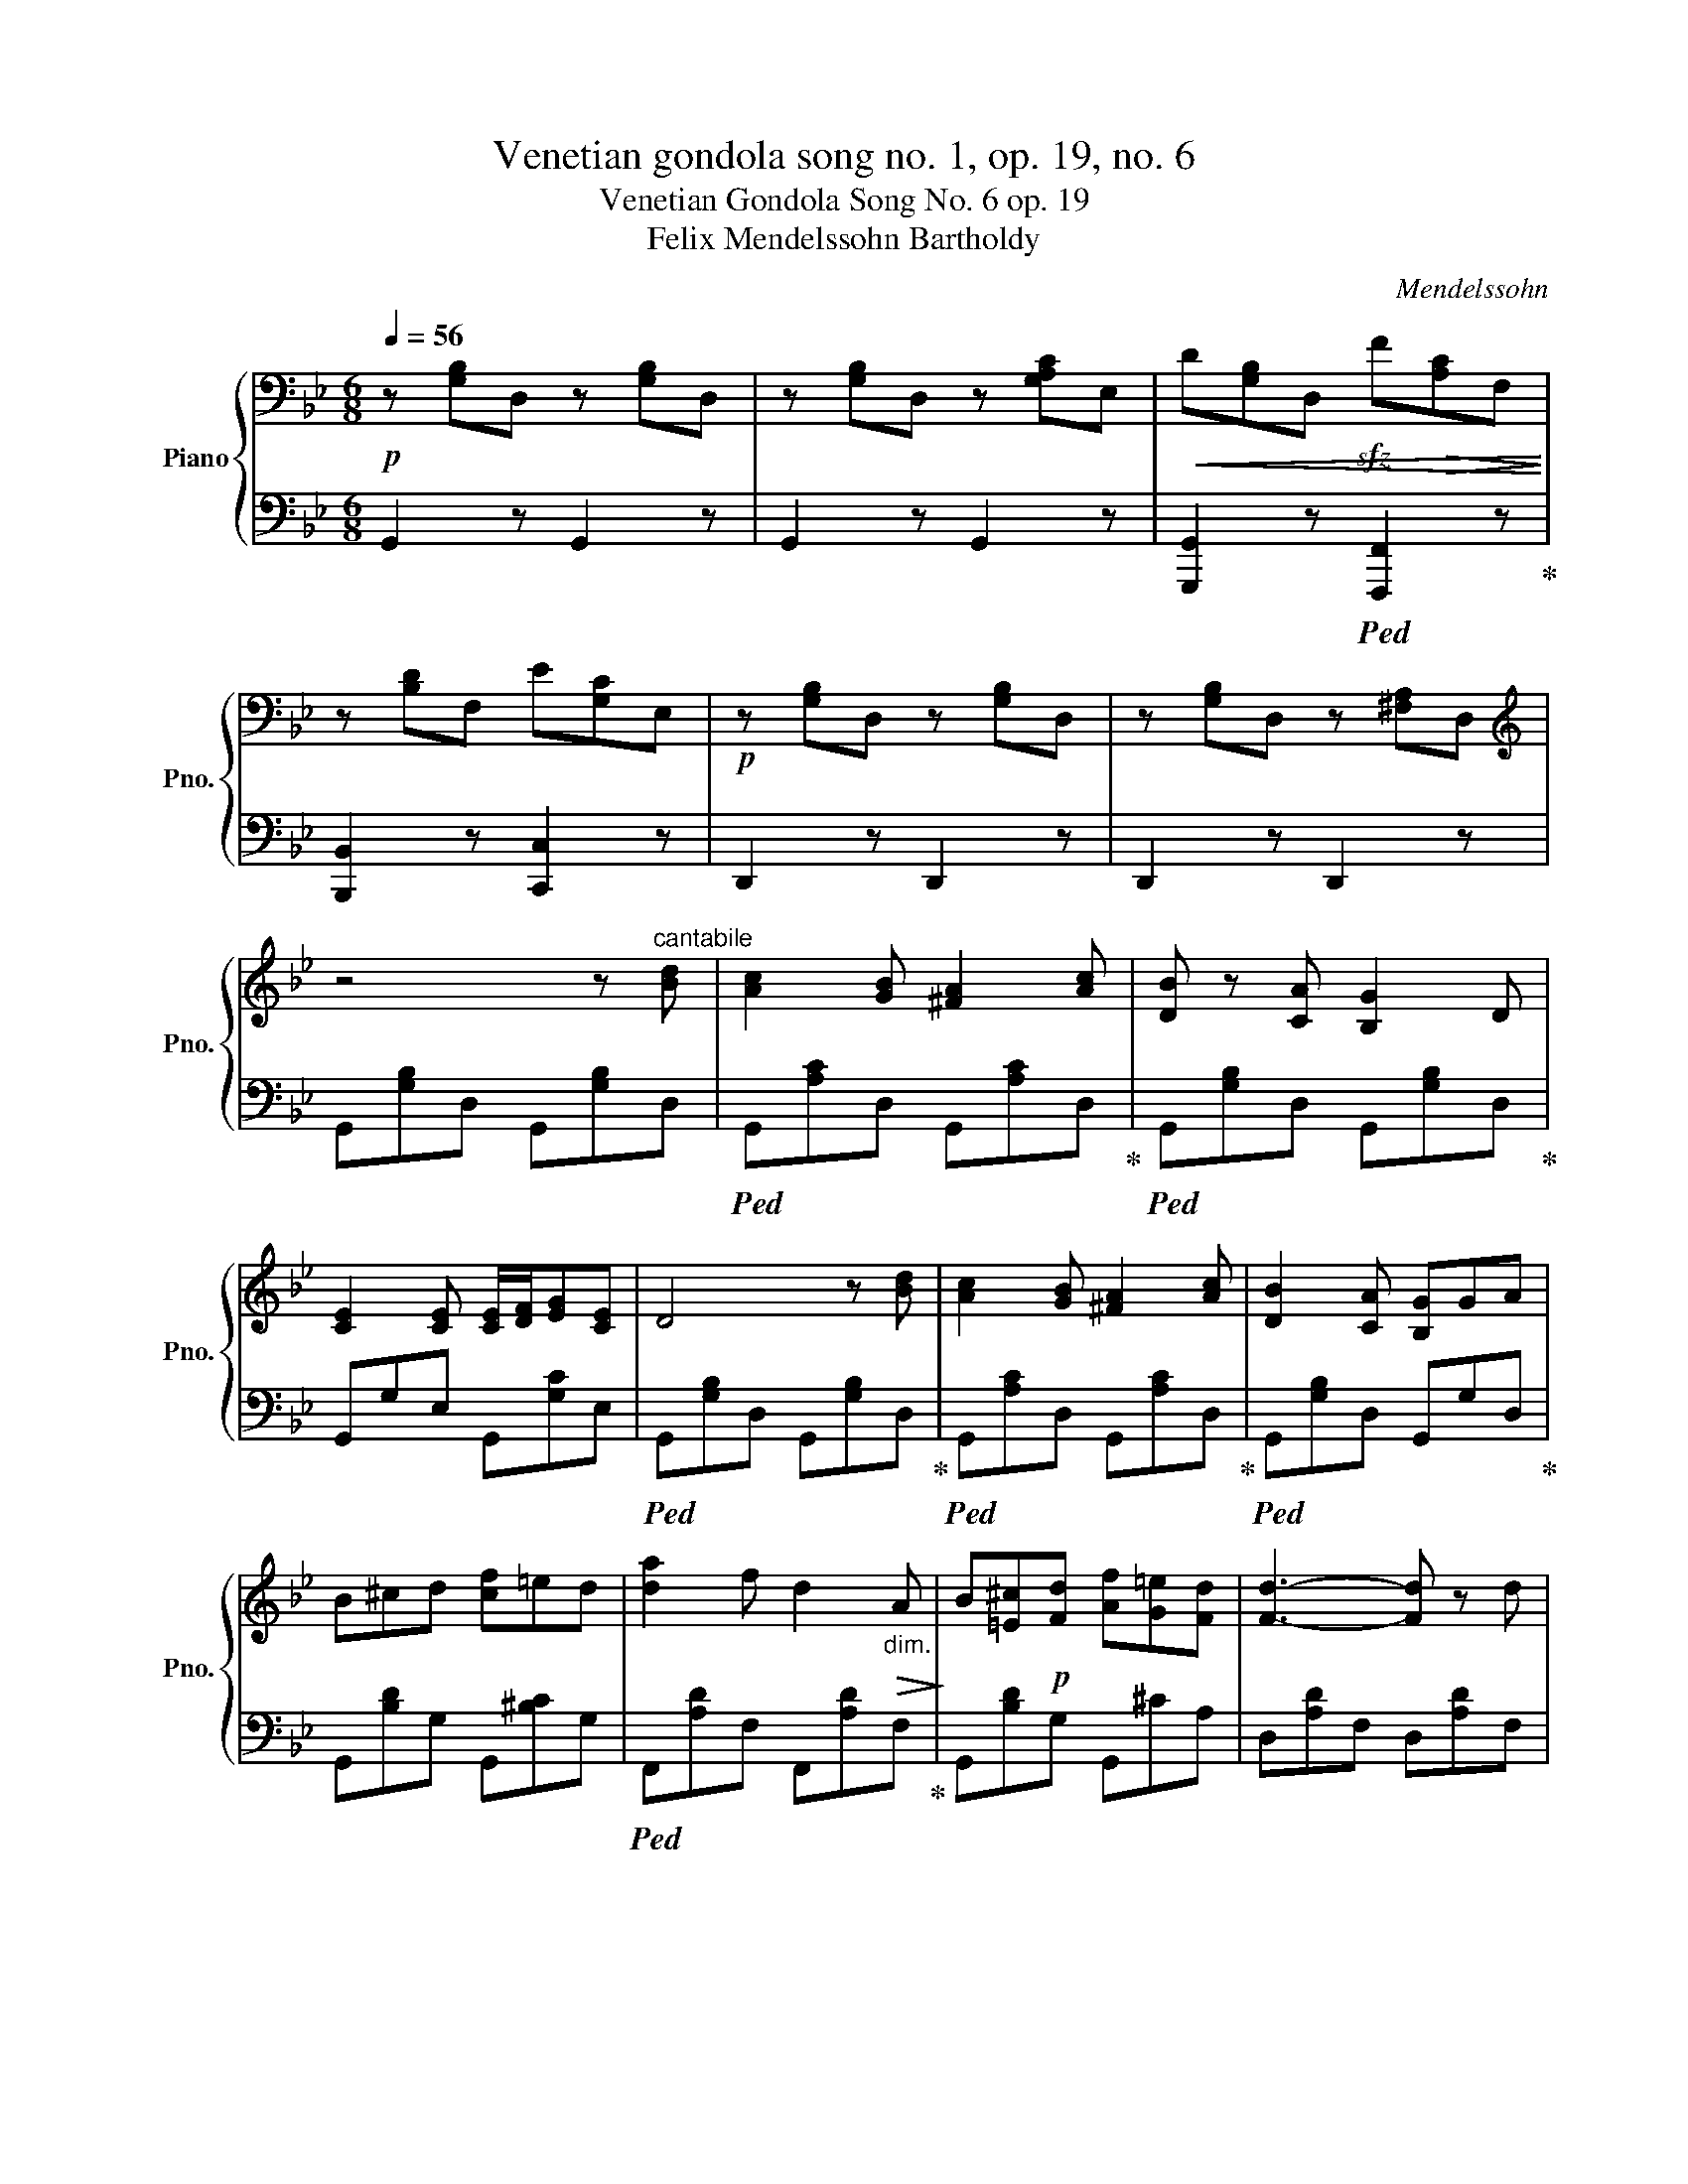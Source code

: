 X:1
T:Venetian gondola song no. 1, op. 19, no. 6
T:Venetian Gondola Song No. 6 op. 19
T:Felix Mendelssohn Bartholdy
C:Mendelssohn
%%score { 1 | 2 }
L:1/8
Q:1/4=56
M:6/8
K:Bb
V:1 bass nm="Piano" snm="Pno."
V:2 bass 
V:1
!p! z [G,B,]D, z [G,B,]D, | z [G,B,]D, z [G,A,C]E, |!<(! D[G,B,]D,!sfz! F!>(![A,C]F,!<)!!>)! | %3
 z [B,D]F, E[G,C]E, |!p! z [G,B,]D, z [G,B,]D, | z [G,B,]D, z [^F,A,]D, | %6
[K:treble] z4 z"^cantabile" [Bd] | [Ac]2 [GB] [^FA]2 [Ac] | [DB] z [CA] [B,G]2 D | %9
 [CE]2 [CE] [CE]/[DF]/[EG][CE] | D4 z [Bd] | [Ac]2 [GB] [^FA]2 [Ac] | [DB]2 [CA] [B,G]GA | %13
 B^cd [cf]=ed | [da]2 f d2!>(!"_dim." A!>)! | B[=E^c]!p![Fd] [Af][G=e][Fd] | [Fd]3- [Fd] z d | %17
 fF[Ad] =cF[G=B] | c[C_E]G _A[DF]=B | c[CE]G _A[DF]=B | cEG cE[Gc] |!pp! eE[^F=A] eE[FA] | %22
 eE[^FA] eE[Ad] | cD[GB] A[^CB]G |!<(! [D^FAd]dd!>(! ddd!<)!!>)! |!p! d[DGB][^Fce] d[GB][Bdg] | %26
 d[DGB][^Fce] d[GB][Bdg] | d[DGc][DGB] A[EG][EGA] | d[D^F][DFA] c[DA][DGB] | %29
 d[DGB][^Fce] d[GB][Bdg] | d[DGB][^Fce] d[=GB][Bd=g] |"_dim." [ceg]ge dec | B[Gc][EA] GA!p![CD^F] | %33
 [B,DG] z z z2!mf! [Bd] | [Ac]2 [GB] [^FA]2 [Ec] | [DB]2 [dd'] [dd']2"_dim." [DB] | %36
 [CA]2 [B,G] [A,^F]2 [FA] |!pp! [DA]2 [dd'] [dd']2 [DB] | G2 [dd'] [dd']2 z | %39
[K:bass]!pp! z2 z =F[A,C]F, |!>(! z [B,D]F, E[G,C]E,!>)! | z [G,B,]D, z [G,B,]D, | %42
 z [A,C]D, z [^F,A,]D, | z [G,B,]D, D3- | D[G,B,]D, D3- | D z z4 |] %46
V:2
 G,,2 z G,,2 z | G,,2 z G,,2 z | [G,,,G,,]2 z!ped! [F,,,F,,]2 z!ped-up! | [B,,,B,,]2 z [C,,C,]2 z | %4
 D,,2 z D,,2 z | D,,2 z D,,2 z | G,,[G,B,]D, G,,[G,B,]D, |!ped! G,,[A,C]D, G,,[A,C]D,!ped-up! | %8
!ped! G,,[G,B,]D, G,,[G,B,]D,!ped-up! | G,,G,E, G,,[G,C]E, |!ped! G,,[G,B,]D, G,,[G,B,]D,!ped-up! | %11
!ped! G,,[A,C]D, G,,[A,C]D,!ped-up! |!ped! G,,[G,B,]D, G,,G,D,!ped-up! | G,,[B,D]G, G,,[^B,C]G, | %14
!ped! F,,[A,D]F, F,,[A,D]F,!ped-up! | G,,[B,D]G, G,,^CA, | D,[A,D]F, D,[A,D]F, | %17
!ped! G,,[G,=B,]D, G,,[G,B,]D,!ped-up! |!ped! C,,G,E, C,[F,_A,]D,!ped-up! | %19
!ped! C,,G,E, C,[F,_A,]D,!ped-up! | C,,[E,G,]C, C,,[E,G,]C, | %21
!ped! ^F,,[E,=A,]C, F,,[E,A,]C,!ped-up! |!ped! ^F,,[E,A,]C, F,,[E,A,]C,!ped-up! | %23
 G,,[D,G,]B,, E,,[G,B,]E, |!ped! D,,2 z z2 z!ped-up! | [G,,,G,,] z z z2 z | [G,,,G,,] z z z2 z | %27
 [B,,,B,,] z z [C,,C,] z z | [D,,D,] z z [G,,G,] z z | [G,,G,] z z z2 z | [G,,G,] z z z2 z | %31
 [C,,C,] z z z GE | DEC D z D, |!ped! G,,[G,B,]D, G,,[G,B,]D,!ped-up! | %34
!ped! G,,[A,C]D, G,,[A,C]D,!ped-up! |!ped! G,,[G,B,]D, G,,[G,B,]D,!ped-up! | G,,G,D, G,,[CD]D, | %37
!ped! G,,[G,B,]D, G,,[G,B,]D,!ped-up! |!ped! G,,[G,B,]D, G,,[G,B,]D,!ped-up! | %39
!ped! G,,[G,B,]D, F,, z z!ped-up! | [B,,,B,,]2 z [C,,C,]2 z | D,,2 z D,,2 z | D,,2 z D,,2 z | %43
 G,,, z z4 | G,,, z z4 | G,,,6 |] %46

